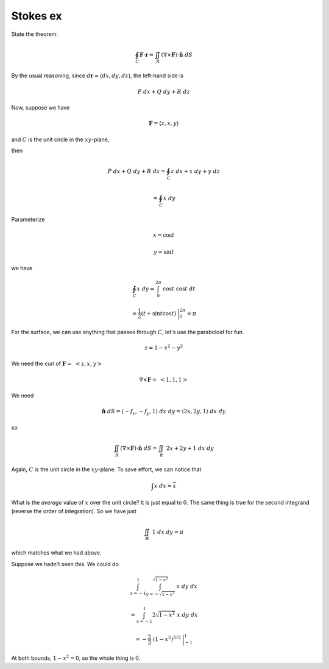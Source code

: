 .. _Stokes ex:

#########
Stokes ex
#########

State the theorem:

.. math::

    \oint_C \mathbf{F} \cdot \mathbf{r} = \iint_R (\nabla \times \mathbf{F}) \cdot \hat{\mathbf{n}} \ dS 

By the usual reasoning, since :math:`d\mathbf{r} = \langle dx,dy,dz \rangle`, the left-hand side is

.. math::

    P \ dx + Q \ dy + R \ dz 

Now, suppose we have

.. math::

    \mathbf{F} = \langle z,x,y \rangle 

and :math:`C` is the unit circle in the :math:`xy`-plane,

then

.. math::

    P \ dx + Q \ dy + R \ dz = \oint_C  z \ dx + x \ dy + y \ dz 
    
    =   \oint_C x \ dy 

Parameterize

.. math::

    x  = \cos t

    y  = \sin t

we have

.. math::

    \oint_C x \ dy = \int_0^{2\pi} \ \cos t \ \cos t \ dt 

    = \frac{1}{2}(t + \sin t \cos t) \ \bigg |_0^{2\pi} = \pi 

For the surface, we can use anything that passes through :math:`C`, let's use the paraboloid for fun.

.. math::

    z = 1 - x^2 - y^2 

We need the curl of :math:`\mathbf{F} = \ <z,x,y>`

.. math::

    \nabla \times \mathbf{F} = \ < 1,1,1> 

We need

.. math::

    \hat{\mathbf{n}} \ dS = \langle -f_x,-f_y,1 \rangle  \ dx \ dy =  \langle 2x,2y,1 \rangle  \ dx \ dy 

so

.. math::

    \iint_R (\nabla \times \mathbf{F}) \cdot \hat{\mathbf{n}} \ dS =  \iint_R \ 2x + 2y + 1 \ dx \ dy 

Again, :math:`C` is the unit circle in the :math:`xy`-plane.  To save effort, we can notice that

.. math::

    \int x \ dx = \overline{x} 

What is the *average* value of :math:`x` over the unit circle?  It is just equal to :math:`0`.  The same thing is true for the second integrand (reverse the order of integration).  So we have just

.. math::

    \iint_R \  1 \ dx \ dy = \pi 

which matches what we had above.

Suppose we hadn't seen this.  We could do

.. math::

    \int_{x=-1}^{1} \int_{y=-\sqrt{1-x^2}}^{\sqrt{1-x^2}} \ x \ dy \ dx 

    = \int_{x=-1}^{1} 2 \sqrt{1-x^2} \ x \ dy \ dx 

    = - \frac{2}{3} \ (1-x^2)^{3/2} \ \bigg |_{-1}^1 

At both bounds, :math:`1-x^2 = 0`, so the whole thing is :math:`0`.
